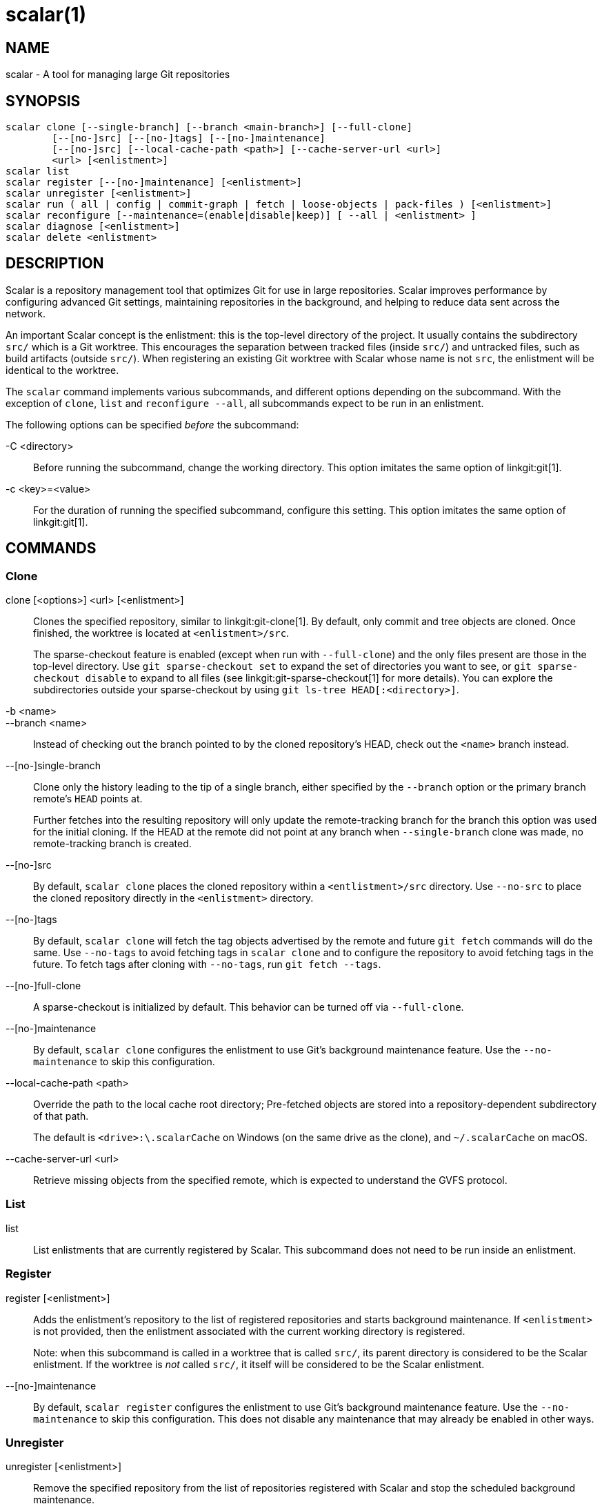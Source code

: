 scalar(1)
=========

NAME
----
scalar - A tool for managing large Git repositories

SYNOPSIS
--------
[verse]
scalar clone [--single-branch] [--branch <main-branch>] [--full-clone]
	[--[no-]src] [--[no-]tags] [--[no-]maintenance]
	[--[no-]src] [--local-cache-path <path>] [--cache-server-url <url>]
	<url> [<enlistment>]
scalar list
scalar register [--[no-]maintenance] [<enlistment>]
scalar unregister [<enlistment>]
scalar run ( all | config | commit-graph | fetch | loose-objects | pack-files ) [<enlistment>]
scalar reconfigure [--maintenance=(enable|disable|keep)] [ --all | <enlistment> ]
scalar diagnose [<enlistment>]
scalar delete <enlistment>

DESCRIPTION
-----------

Scalar is a repository management tool that optimizes Git for use in large
repositories. Scalar improves performance by configuring advanced Git settings,
maintaining repositories in the background, and helping to reduce data sent
across the network.

An important Scalar concept is the enlistment: this is the top-level directory
of the project. It usually contains the subdirectory `src/` which is a Git
worktree. This encourages the separation between tracked files (inside `src/`)
and untracked files, such as build artifacts (outside `src/`). When registering
an existing Git worktree with Scalar whose name is not `src`, the enlistment
will be identical to the worktree.

The `scalar` command implements various subcommands, and different options
depending on the subcommand. With the exception of `clone`, `list` and
`reconfigure --all`, all subcommands expect to be run in an enlistment.

The following options can be specified _before_ the subcommand:

-C <directory>::
	Before running the subcommand, change the working directory. This
	option imitates the same option of linkgit:git[1].

-c <key>=<value>::
	For the duration of running the specified subcommand, configure this
	setting. This option imitates the same option of linkgit:git[1].

COMMANDS
--------

Clone
~~~~~

clone [<options>] <url> [<enlistment>]::
	Clones the specified repository, similar to linkgit:git-clone[1]. By
	default, only commit and tree objects are cloned. Once finished, the
	worktree is located at `<enlistment>/src`.
+
The sparse-checkout feature is enabled (except when run with `--full-clone`)
and the only files present are those in the top-level directory. Use
`git sparse-checkout set` to expand the set of directories you want to see,
or `git sparse-checkout disable` to expand to all files (see
linkgit:git-sparse-checkout[1] for more details). You can explore the
subdirectories outside your sparse-checkout by using `git ls-tree
HEAD[:<directory>]`.

-b <name>::
--branch <name>::
	Instead of checking out the branch pointed to by the cloned
	repository's HEAD, check out the `<name>` branch instead.

--[no-]single-branch::
	Clone only the history leading to the tip of a single branch, either
	specified by the `--branch` option or the primary branch remote's
	`HEAD` points at.
+
Further fetches into the resulting repository will only update the
remote-tracking branch for the branch this option was used for the initial
cloning. If the HEAD at the remote did not point at any branch when
`--single-branch` clone was made, no remote-tracking branch is created.

--[no-]src::
	By default, `scalar clone` places the cloned repository within a
	`<entlistment>/src` directory. Use `--no-src` to place the cloned
	repository directly in the `<enlistment>` directory.

--[no-]tags::
	By default, `scalar clone` will fetch the tag objects advertised by
	the remote and future `git fetch` commands will do the same. Use
	`--no-tags` to avoid fetching tags in `scalar clone` and to configure
	the repository to avoid fetching tags in the future. To fetch tags after
	cloning with `--no-tags`, run `git fetch --tags`.

--[no-]full-clone::
	A sparse-checkout is initialized by default. This behavior can be
	turned off via `--full-clone`.

--[no-]maintenance::
	By default, `scalar clone` configures the enlistment to use Git's
	background maintenance feature. Use the `--no-maintenance` to skip
	this configuration.

--local-cache-path <path>::
	Override the path to the local cache root directory; Pre-fetched objects
	are stored into a repository-dependent subdirectory of that path.
+
The default is `<drive>:\.scalarCache` on Windows (on the same drive as the
clone), and `~/.scalarCache` on macOS.

--cache-server-url <url>::
	Retrieve missing objects from the specified remote, which is expected to
	understand the GVFS protocol.

List
~~~~

list::
	List enlistments that are currently registered by Scalar. This
	subcommand does not need to be run inside an enlistment.

Register
~~~~~~~~

register [<enlistment>]::
	Adds the enlistment's repository to the list of registered repositories
	and starts background maintenance. If `<enlistment>` is not provided,
	then the enlistment associated with the current working directory is
	registered.
+
Note: when this subcommand is called in a worktree that is called `src/`, its
parent directory is considered to be the Scalar enlistment. If the worktree is
_not_ called `src/`, it itself will be considered to be the Scalar enlistment.

--[no-]maintenance::
	By default, `scalar register` configures the enlistment to use Git's
	background maintenance feature. Use the `--no-maintenance` to skip
	this configuration. This does not disable any maintenance that may
	already be enabled in other ways.

Unregister
~~~~~~~~~~

unregister [<enlistment>]::
	Remove the specified repository from the list of repositories
	registered with Scalar and stop the scheduled background maintenance.

Run
~~~

scalar run ( all | config | commit-graph | fetch | loose-objects | pack-files ) [<enlistment>]::
	Run the given maintenance task (or all tasks, if `all` was specified).
	Except for `all` and `config`, this subcommand simply hands off to
	linkgit:git-maintenance[1] (mapping `fetch` to `prefetch` and
	`pack-files` to `incremental-repack`).
+
These tasks are run automatically as part of the scheduled maintenance,
as soon as the repository is registered with Scalar. It should therefore
not be necessary to run this subcommand manually.
+
The `config` task is specific to Scalar and configures all those
opinionated default settings that make Git work more efficiently with
large repositories. As this task is run as part of `scalar clone`
automatically, explicit invocations of this task are rarely needed.

Reconfigure
~~~~~~~~~~~

After a Scalar upgrade, or when the configuration of a Scalar enlistment
was somehow corrupted or changed by mistake, this subcommand allows to
reconfigure the enlistment.

--all::
	When `--all` is specified, reconfigure all enlistments currently
	registered with Scalar by the `scalar.repo` config key. Use this
	option after each upgrade to get the latest features.

--maintenance=(enable|disable|keep)::
	By default, Scalar configures the enlistment to use Git's
	background maintenance feature; this is the same as using the
	`enable` value for this option. Use the	`disable` value to
	remove each considered enlistment from background maintenance.
	Use `keep' to leave the background maintenance configuration
	untouched for these repositories.

Diagnose
~~~~~~~~

diagnose [<enlistment>]::
    When reporting issues with Scalar, it is often helpful to provide the
    information gathered by this command, including logs and certain
    statistics describing the data shape of the current enlistment.
+
The output of this command is a `.zip` file that is written into
a directory adjacent to the worktree in the `src` directory.

Delete
~~~~~~

delete <enlistment>::
	This subcommand lets you delete an existing Scalar enlistment from your
	local file system, unregistering the repository.

SEE ALSO
--------
linkgit:git-clone[1], linkgit:git-maintenance[1].

GIT
---
Part of the linkgit:git[1] suite
